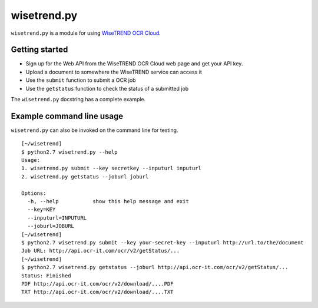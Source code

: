 ============
wisetrend.py
============

``wisetrend.py`` is a module for using `WiseTREND OCR Cloud <http://www.wisetrend.com/wisetrend_ocr_cloud.shtml>`_.

Getting started
===============

* Sign up for the Web API from the WiseTREND OCR Cloud web page and get your API key.
* Upload a document to somewhere the WiseTREND service can access it
* Use the ``submit`` function to submit a OCR job
* Use the ``getstatus`` function to check the status of a submitted job

The ``wisetrend.py`` docstring has a complete example.


Example command line usage
==========================

``wisetrend.py`` can also be invoked on the command line for testing.

::

    [~/wisetrend]
    $ python2.7 wisetrend.py --help
    Usage: 
    1. wisetrend.py submit --key secretkey --inputurl inputurl
    2. wisetrend.py getstatus --joburl joburl

    Options:
      -h, --help           show this help message and exit
      --key=KEY            
      --inputurl=INPUTURL  
      --joburl=JOBURL      
    [~/wisetrend]
    $ python2.7 wisetrend.py submit --key your-secret-key --inputurl http://url.to/the/document
    Job URL: http://api.ocr-it.com/ocr/v2/getStatus/...
    [~/wisetrend]
    $ python2.7 wisetrend.py getstatus --joburl http://api.ocr-it.com/ocr/v2/getStatus/...
    Status: Finished
    PDF http://api.ocr-it.com/ocr/v2/download/....PDF
    TXT http://api.ocr-it.com/ocr/v2/download/....TXT

